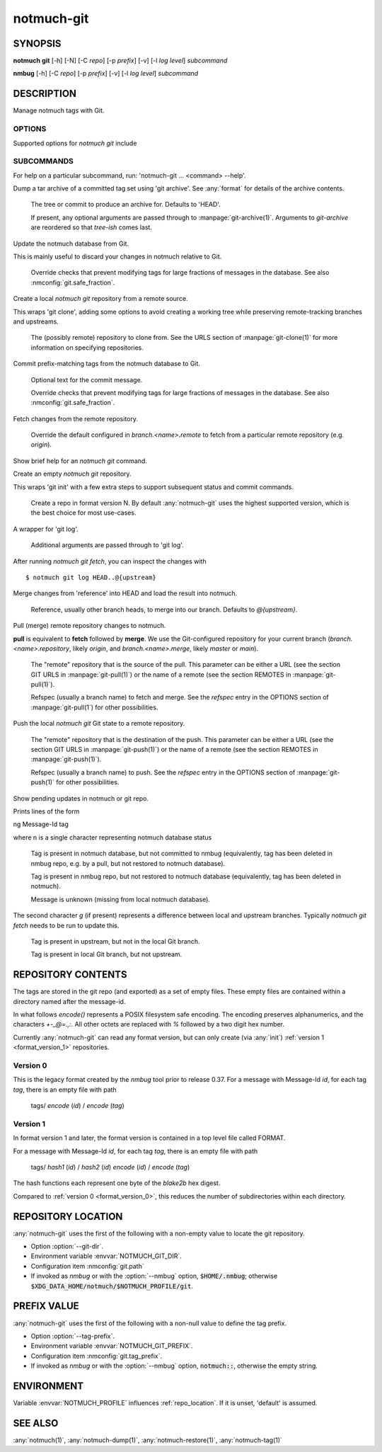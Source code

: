 .. _notmuch-git(1):

===========
notmuch-git
===========

SYNOPSIS
========

**notmuch** **git** [-h] [-N] [-C *repo*] [-p *prefix*] [-v] [-l *log level*] *subcommand*

**nmbug** [-h] [-C *repo*] [-p *prefix*] [-v] [-l *log level*] *subcommand*

DESCRIPTION
===========

Manage notmuch tags with Git.

OPTIONS
-------

Supported options for `notmuch git` include

.. program:: notmuch-git

.. option::  -h, --help

   show help message and exit

.. option:: -N, --nmbug

   Set defaults for :option:`--tag-prefix` and :option:`--git-dir` suitable for the
   :any:`notmuch` bug tracker

.. option:: -C <repo>, --git-dir <repo>

   Operate on git repository *repo*. See :ref:`repo_location` for
   defaults.

.. option:: -p <prefix>, --tag-prefix <prefix>

   Operate only on tags with prefix *prefix*. See :ref:`prefix_val` for
   defaults.

.. option::   -v, --version

   show notmuch-git's version number and exit

.. option::   -l <level>, --log-level <level>

   Log verbosity, one of: `critical`, `error`, `warning`, `info`,
   `debug`. Defaults to `warning`.

SUBCOMMANDS
-----------

For help on a particular subcommand, run: 'notmuch-git ... <command> --help'.

.. program:: notmuch-git

.. option:: archive [tree-ish] [arg ...]

Dump a tar archive of a committed tag set using 'git archive'. See
:any:`format` for details of the archive contents.

   .. describe:: tree-ish

   The tree or commit to produce an archive for. Defaults to 'HEAD'.

   .. describe:: arg

   If present, any optional arguments are passed through to
   :manpage:`git-archive(1)`. Arguments to `git-archive` are reordered
   so that *tree-ish* comes last.

.. option:: checkout [-f|--force]

Update the notmuch database from Git.

This is mainly useful to discard your changes in notmuch relative
to Git.

   .. describe:: [-f|--force]

   Override checks that prevent modifying tags for large fractions of
   messages in the database. See also :nmconfig:`git.safe_fraction`.

.. option:: clone <repository>

Create a local `notmuch git` repository from a remote source.

This wraps 'git clone', adding some options to avoid creating a
working tree while preserving remote-tracking branches and
upstreams.

    .. describe:: repository

    The (possibly remote) repository to clone from. See the URLS
    section of :manpage:`git-clone(1)` for more information on
    specifying repositories.

.. option:: commit [-f|--force] [message]

Commit prefix-matching tags from the notmuch database to Git.

   .. describe:: message

   Optional text for the commit message.

   .. describe:: -f|--force

   Override checks that prevent modifying tags for large fractions of
   messages in the database. See also :nmconfig:`git.safe_fraction`.

.. option:: fetch [remote]

Fetch changes from the remote repository.

    .. describe:: remote

    Override the default configured in `branch.<name>.remote` to fetch
    from a particular remote repository (e.g. `origin`).

.. option:: help

Show brief help for an `notmuch git` command.

.. option:: init [--format-version=N]

Create an empty `notmuch git` repository.

This wraps 'git init' with a few extra steps to support subsequent
status and commit commands.

   .. describe:: --format-version=N

   Create a repo in format version N. By default :any:`notmuch-git`
   uses the highest supported version, which is the best choice for
   most use-cases.

.. option:: log [arg ...]

A wrapper for 'git log'.

   .. describe:: arg

   Additional arguments are passed through to 'git log'.

After running `notmuch git fetch`, you can inspect the changes with

::

   $ notmuch git log HEAD..@{upstream}

.. option:: merge [reference]

Merge changes from 'reference' into HEAD and load the result into notmuch.

   .. describe:: reference

   Reference, usually other branch heads, to merge into our
   branch. Defaults to `@{upstream}`.

.. option:: pull [repository] [refspec ...]

Pull (merge) remote repository changes to notmuch.

**pull** is equivalent to **fetch** followed by **merge**.  We use the
Git-configured repository for your current branch
(`branch.<name>.repository`, likely `origin`, and `branch.<name>.merge`,
likely `master` or `main`).

   .. describe:: repository

   The "remote" repository that is the source of the pull. This parameter
   can be either a URL (see the section GIT URLS in :manpage:`git-pull(1)`) or the
   name of a remote (see the section REMOTES in :manpage:`git-pull(1)`).

   .. describe:: refspec

   Refspec (usually a branch name) to fetch and merge. See the
   *refspec* entry in the OPTIONS section of :manpage:`git-pull(1`) for
   other possibilities.

.. option:: push [repository] [refspec]

Push the local `notmuch git` Git state to a remote repository.

    .. describe::  repository

    The "remote" repository that is the destination of the push. This
    parameter can be either a URL (see the section GIT URLS in
    :manpage:`git-push(1)`) or the name of a remote (see the section
    REMOTES in :manpage:`git-push(1)`).

    .. describe:: refspec

    Refspec (usually a branch name) to push. See the *refspec* entry in the OPTIONS section of
    :manpage:`git-push(1)` for other possibilities.

.. option:: status

Show pending updates in notmuch or git repo.

Prints lines of the form

|  ng Message-Id tag

where n is a single character representing notmuch database status

   .. describe:: A

   Tag is present in notmuch database, but not committed to nmbug
   (equivalently, tag has been deleted in nmbug repo, e.g. by a
   pull, but not restored to notmuch database).

   .. describe:: D

   Tag is present in nmbug repo, but not restored to notmuch
   database (equivalently, tag has been deleted in notmuch).

   .. describe:: U

   Message is unknown (missing from local notmuch database).

The second character *g* (if present) represents a difference between
local and upstream branches. Typically `notmuch git fetch` needs to be
run to update this.

   .. describe:: a

   Tag is present in upstream, but not in the local Git branch.

   .. describe:: d

   Tag is present in local Git branch, but not upstream.

.. _format:

REPOSITORY CONTENTS
===================

The tags are stored in the git repo (and exported) as a set of empty
files. These empty files are contained within a directory named after
the message-id.

In what follows `encode()` represents a POSIX filesystem safe
encoding. The encoding preserves alphanumerics, and the characters
`+-_@=.,:`.  All other octets are replaced with `%` followed by a two
digit hex number.

Currently :any:`notmuch-git` can read any format version, but can only
create (via :any:`init`) :ref:`version 1 <format_version_1>` repositories.

.. _format_version_0:

Version 0
---------

This is the legacy format created by the `nmbug` tool prior to release
0.37.  For a message with Message-Id *id*, for each tag *tag*, there
is an empty file with path

       tags/ `encode` (*id*) / `encode` (*tag*)

.. _format_version_1:

Version 1
---------

In format version 1 and later, the format version is contained in a
top level file called FORMAT.

For a message with Message-Id *id*, for each tag *tag*, there
is an empty file with path

       tags/ `hash1` (*id*) / `hash2` (*id*) `encode` (*id*) / `encode` (*tag*)

The hash functions each represent one byte of the `blake2b` hex
digest.

Compared to :ref:`version 0 <format_version_0>`, this reduces the
number of subdirectories within each directory.

.. _repo_location:

REPOSITORY LOCATION
===================

:any:`notmuch-git` uses the first of the following with a non-empty
value to locate the git repository.

- Option :option:`--git-dir`.

- Environment variable :envvar:`NOTMUCH_GIT_DIR`.

- Configuration item :nmconfig:`git.path`

- If invoked as `nmbug` or with the :option:`--nmbug` option,
  :code:`$HOME/.nmbug`; otherwise
  :code:`$XDG_DATA_HOME/notmuch/$NOTMUCH_PROFILE/git`.

.. _prefix_val:

PREFIX VALUE
============

:any:`notmuch-git` uses the first of the following with a non-null
value to define the tag prefix.

- Option :option:`--tag-prefix`.

- Environment variable :envvar:`NOTMUCH_GIT_PREFIX`.

- Configuration item :nmconfig:`git.tag_prefix`.

- If invoked as `nmbug` or with the :option:`--nmbug` option,
  :code:`notmuch::`, otherwise the empty string.

ENVIRONMENT
===========

Variable :envvar:`NOTMUCH_PROFILE` influences :ref:`repo_location`.
If it is unset, 'default' is assumed.

.. envvar:: NOTMUCH_GIT_DIR

   Default location of git repository. Overriden by :option:`--git-dir`.

.. envvar:: NOTMUCH_GIT_PREFIX

   Default tag prefix (filter). Overriden by :option:`--tag-prefix`.

SEE ALSO
========

:any:`notmuch(1)`,
:any:`notmuch-dump(1)`,
:any:`notmuch-restore(1)`,
:any:`notmuch-tag(1)`
